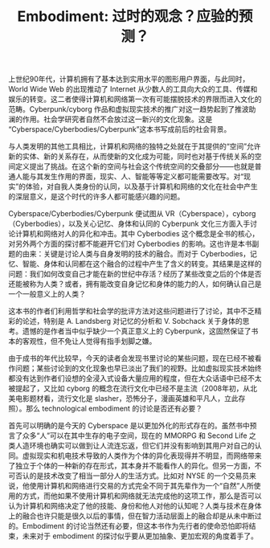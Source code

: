 #+TITLE: Embodiment: 过时的观念？应验的预测？

上世纪90年代，计算机拥有了基本达到实用水平的图形用户界面，与此同时，World Wide Web 的出现推动了 Internet 从少数人的工具向大众的工具、传媒和娱乐的转变。这二者使得计算机和网络第一次有可能摆脱技术的界限而进入文化的范畴。Cyberpunk/cyborg 作品和虚拟现实技术的推广对这一趋势起到了推波助澜的作用。社会学研究者自然不会放过这一新兴的文化现象。这是 “Cyberspace/Cyberbodies/Cyberpunk”这本书写成前后的社会背景。

与人类发明的其他工具相比，计算机和网络的独特之处就在于其提供的“空间”允许新的实体、新的关系存在，从而使新的文化成为可能，同时也对基于传统关系的空间定义提出了挑战。在这个新的空间与社会这个传统空间的交叠部分——也就是普通人能与其发生作用的界面，现实、人、智能等等定义都可能需要改写。对“现实”的体验，对自我人类身份的认同，以及基于计算机和网络的文化在社会中产生的深层意义，是这个时代的许多人都可能感兴趣的问题。

Cyberspace/Cyberbodies/Cyberpunk 便试图从 VR（Cyberspace），cyborg（Cyberbodies），以及关心记忆、身体和认同的 Cyberpunk 文化三方面入手讨论计算机和网络对人的异化和冲击。其中 Cyberbodies 这个概念是全书的核心，对另外两个方面的探讨都不能避开它们对 Cyberbodies 的影响。这也许是本书副题的由来：关键是讨论人类与自身发明的技术的融合。而对于 Cyberbodies，记忆、智能、身体和认同都在这个融合的过程中产生了含义的转变。其结果是这样的问题：我们如何改变自己才能在新的世纪中存活？经历了某些改变之后的个体是否还能被称为人类？或者，拥有能改变自身记忆和身体的能力的人，如何确认自己是一个一般意义上的人类？

这本书的作者们利用哲学和社会学的批评方法对这些问题进行了讨论，其中不乏精彩的论述，特别是 A. Landsberg 对记忆的分析和 V. Sobchack 关于身体的思考。遗憾的是作者当中似乎缺少一个真正意义上的 Cyberpunk，这固然保证了书本的客观性，但不免让人觉得有指手划脚之嫌。

由于成书的年代比较早，今天的读者会发现书里讨论的某些问题，现在已经不被看作问题；某些讨论到的文化现象也早已淡出了我们的视野。比如虚拟现实技术始终都没有达到作者们设想的全浸入式设备大量应用的程度，但在大众话语中已经不太被提起了，又比如 cyborg 的概念在流行文化中已经不是主流（2008年初，从北美电影题材看，流行文化是 slasher，恐怖分子，漫画英雄和平凡人，立此存照）。那么 technological embodiment 的讨论是否还有必要？

首先可以明确的是今天的 Cyberspace 是以更加外化的形式存在的。虽然书中预言了众多“人”可以在其中生存的电子空间，现在的 MMORPG 和 Second Life 之类人造环境也确实可以做到让人流连忘返，但它们并没有影响到其用户对自己的认同。虚拟现实和机电技术导致的人类作为个体的异化表现得并不明显，而网络带来了独立于个体的一种新的存在形式，其本身并不能看作人的异化。但另一方面，不可否认的是技术改变了相当一部分人的生活方式。比如对 NYSE 的一个交易员来说，他使用计算机和网络进行交易的方式完全不同于其先辈作为一个“自然”人所使用的方式，而他如果不使用计算机和网络就无法完成他的这项工作，那么是否可以认为计算机和网络决定了他的技能、身份和他人对他的认知呢？人类与技术在身体上的融合也许只能是很久以后的事情，但在智力活动层面上的融合却是从未中断过的。Embodiment 的讨论当然还有必要，但这本书作为先行者的使命恐怕即将结束，未来对于 embodiment 的探讨似乎要从更加抽象、更加宏观的角度着手了。
